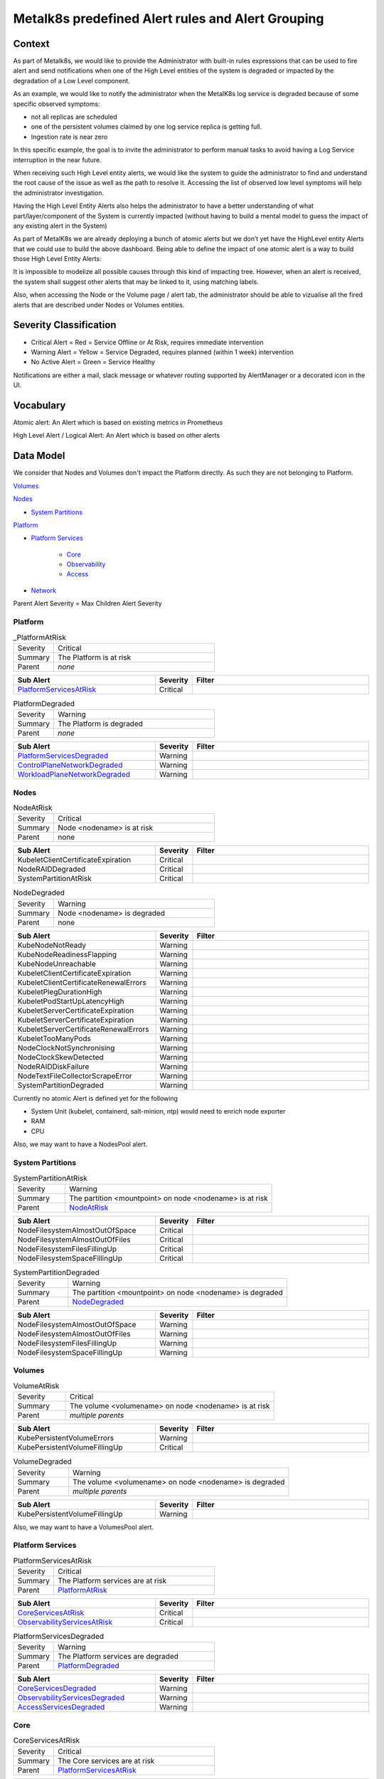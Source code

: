 Metalk8s predefined Alert rules and Alert Grouping
==================================================

Context
-------

As part of Metalk8s, we would like to provide the Administrator with built-in
rules expressions that can be used to fire alert and send notifications when
one of the High Level entities of the system is degraded or impacted by the
degradation of a Low Level component.

As an example, we would like to notify the administrator when the MetalK8s log
service is degraded because of some specific observed symptoms:

* not all replicas are scheduled
* one of the persistent volumes claimed by one log service replica is getting
  full.
* Ingestion rate is near zero

In this specific example, the goal is to invite the administrator to perform
manual tasks to avoid having a Log Service interruption in the near future.

When receiving such High Level entity alerts, we would like the system to guide
the administrator to find and understand the root cause of the issue as well as
the path to resolve it. Accessing the list of observed low level symptoms will
help the administrator investigation.

Having the High Level Entity Alerts also helps the administrator to have a
better understanding of what part/layer/component of the System is currently
impacted (without having to build a mental model to guess the impact of any
existing alert in the System)

.. image:: img/metalk8s-overview.jpg

As part of MetalK8s we are already deploying a bunch of atomic alerts but we
don’t yet have the HighLevel entity Alerts that we could use to build the
above dashboard. Being able to define the impact of one atomic alert is a way
to build those High Level Entity Alerts:

It is impossible to modelize all possible causes through this kind of impacting
tree. However, when an alert is received, the system shall suggest other alerts
that may be linked to it, using matching labels.

Also, when accessing the Node or the Volume page / alert tab, the administrator
should be able to vizualise all the fired alerts that are described under Nodes
or Volumes entities.

Severity Classification
-----------------------

* Critical Alert = Red = Service Offline or At Risk, requires immediate
  intervention
* Warning Alert = Yellow = Service Degraded, requires planned (within 1 week)
  intervention
* No Active Alert = Green = Service Healthy

Notifications are either a mail, slack message or whatever routing supported by
AlertManager or a decorated icon in the UI.

Vocabulary
----------

Atomic alert: An Alert which is based on existing metrics in Prometheus

High Level Alert / Logical Alert: An Alert which is based on other alerts

Data Model
----------

We consider that Nodes and Volumes don't impact the Platform directly. As such
they are not belonging to Platform.

`Volumes`_

`Nodes`_

* `System Partitions`_

`Platform`_

* `Platform Services`_

    * `Core`_

    * `Observability`_

    * `Access`_

* `Network`_


Parent Alert Severity = Max Children Alert Severity

Platform
********

.. _PlatformAtRisk:

.. csv-table:: _PlatformAtRisk
   :align: left
   :widths: 50,200

   "Severity", "Critical"
   "Summary", "The Platform is at risk"
   "Parent", "*none*"

.. csv-table::
   :header: "Sub Alert", "Severity", "Filter"
   :widths: 200,50,250

   `PlatformServicesAtRisk`_ ,Critical

.. _PlatformDegraded:

.. csv-table:: PlatformDegraded
   :align: left
   :widths: 50,200

   "Severity", "Warning"
   "Summary", "The Platform is degraded"
   "Parent", "*none*"

.. csv-table::
   :header: "Sub Alert", "Severity", "Filter"
   :widths: 200,50,250

   `PlatformServicesDegraded`_ ,Warning
   `ControlPlaneNetworkDegraded`_,Warning
   `WorkloadPlaneNetworkDegraded`_,Warning


Nodes
*****

.. _NodeAtRisk:

.. csv-table:: NodeAtRisk
   :align: left
   :widths: 50,200

   "Severity", "Critical"
   "Summary", "Node <nodename> is at risk"
   "Parent", "none"

.. csv-table::
   :header: "Sub Alert", "Severity", "Filter"
   :widths: 200,50,250

   KubeletClientCertificateExpiration,Critical
   NodeRAIDDegraded,Critical
   SystemPartitionAtRisk,Critical

.. _NodeDegraded:

.. csv-table:: NodeDegraded
   :align: left
   :widths: 50,200

   "Severity", "Warning"
   "Summary", "Node <nodename> is degraded"
   "Parent", "none"

.. csv-table::
   :header: "Sub Alert", "Severity", "Filter"
   :widths: 200,50,250

   KubeNodeNotReady,Warning
   KubeNodeReadinessFlapping,Warning
   KubeNodeUnreachable,Warning
   KubeletClientCertificateExpiration,Warning
   KubeletClientCertificateRenewalErrors,Warning
   KubeletPlegDurationHigh,Warning
   KubeletPodStartUpLatencyHigh,Warning
   KubeletServerCertificateExpiration,Warning
   KubeletServerCertificateExpiration,Warning
   KubeletServerCertificateRenewalErrors,Warning
   KubeletTooManyPods,Warning
   NodeClockNotSynchronising,Warning
   NodeClockSkewDetected,Warning
   NodeRAIDDiskFailure,Warning
   NodeTextFileCollectorScrapeError,Warning
   SystemPartitionDegraded,Warning


Currently no atomic Alert is defined yet for the following

* System Unit (kubelet, containerd, salt-minion, ntp) would need to enrich
  node exporter
* RAM
* CPU

Also, we may want to have a NodesPool alert.

System Partitions
*****************

.. _SystemPartitionAtRisk:

.. csv-table:: SystemPartitionAtRisk
   :align: left
   :widths: 50,200

   "Severity", "Warning"
   "Summary", "The partition <mountpoint> on node <nodename> is at risk"
   "Parent", "`NodeAtRisk`_"

.. csv-table::
   :header: "Sub Alert", "Severity", "Filter"
   :widths: 200,50,250

   NodeFilesystemAlmostOutOfSpace,Critical,
   NodeFilesystemAlmostOutOfFiles,Critical,
   NodeFilesystemFilesFillingUp,Critical,
   NodeFilesystemSpaceFillingUp,Critical,


.. _SystemPartitionDegraded:

.. csv-table:: SystemPartitionDegraded
   :align: left
   :widths: 50,200

   "Severity", "Warning"
   "Summary", "The partition <mountpoint> on node <nodename> is degraded"
   "Parent", "`NodeDegraded`_"

.. csv-table::
   :header: "Sub Alert", "Severity", "Filter"
   :widths: 200,50,250

   NodeFilesystemAlmostOutOfSpace,Warning,
   NodeFilesystemAlmostOutOfFiles,Warning,
   NodeFilesystemFilesFillingUp,Warning,
   NodeFilesystemSpaceFillingUp,Warning,


Volumes
*******

.. _VolumeAtRisk:

.. csv-table:: VolumeAtRisk
   :align: left
   :widths: 50,200

   "Severity", "Critical"
   "Summary", "The volume <volumename> on node <nodename> is at risk"
   "Parent", "*multiple parents*"

.. csv-table::
   :header: "Sub Alert", "Severity", "Filter"
   :widths: 200,50,250

   KubePersistentVolumeErrors,Warning,
   KubePersistentVolumeFillingUp,Critical,


.. _VolumeDegraded:

.. csv-table:: VolumeDegraded
   :align: left
   :widths: 50,200

   "Severity", "Warning"
   "Summary", "The volume <volumename> on node <nodename> is degraded"
   "Parent", "*multiple parents*"

.. csv-table::
   :header: "Sub Alert", "Severity", "Filter"
   :widths: 200,50,250

   KubePersistentVolumeFillingUp,Warning,


Also, we may want to have a VolumesPool alert.


Platform Services
*****************

.. _PlatformServicesAtRisk:

.. csv-table:: PlatformServicesAtRisk
   :align: left
   :widths: 50,200

   "Severity", "Critical"
   "Summary", "The Platform services are at risk"
   "Parent", "`PlatformAtRisk`_"

.. csv-table::
   :header: "Sub Alert", "Severity", "Filter"
   :widths: 200,50,250

   `CoreServicesAtRisk`_,Critical,
   `ObservabilityServicesAtRisk`_,Critical,


.. _PlatformServicesDegraded:

.. csv-table:: PlatformServicesDegraded
   :align: left
   :widths: 50,200

   "Severity", "Warning"
   "Summary", "The Platform services are degraded"
   "Parent", "`PlatformDegraded`_"

.. csv-table::
   :header: "Sub Alert", "Severity", "Filter"
   :widths: 200,50,250

   `CoreServicesDegraded`_,Warning,
   `ObservabilityServicesDegraded`_,Warning,
   `AccessServicesDegraded`_,Warning,


Core
****

.. _CoreServicesAtRisk:

.. csv-table:: CoreServicesAtRisk
   :align: left
   :widths: 50,200

   "Severity", "Critical"
   "Summary", "The Core services are at risk"
   "Parent", "`PlatformServicesAtRisk`_"

.. csv-table::
   :header: "Sub Alert", "Severity", "Filter"
   :widths: 200,50,250

   `K8sMasterServicesAtRisk`_,Critical,


.. _CoreServicesDegraded:

.. csv-table:: CoreServicesDegraded
   :align: left
   :widths: 50,200

   "Severity", "Warning"
   "Summary", "The Core services are degraded"
   "Parent", "`PlatformServicesDegraded`_"

.. csv-table::
   :header: "Sub Alert", "Severity", "Filter"
   :widths: 200,50,250

   `K8sMasterServicesDegraded`_,Critical,
   `BootstrapServicesDegraded`_,Critical,

.. _K8sMasterServicesAtRisk:

.. csv-table:: K8sMasterServicesAtRisk
   :align: left
   :widths: 50,200

   "Severity", "Warning"
   "Summary", "The kubernetes master services are at risk"
   "Parent", "`CoreServicesAtRisk`_"

.. csv-table::
   :header: "Sub Alert", "Severity", "Filter"
   :widths: 200,50,250

   KubeAPIErrorBudgetBurn,Critical,
   etcdHighNumberOfFailedGRPCRequests,Critical,
   etcdGRPCRequestsSlow,Critical,
   etcdHighNumberOfFailedHTTPRequests,Critical,
   etcdInsufficientMembers,Critical,
   etcdMembersDown,Critical,
   etcdNoLeader,Critical,
   KubeStateMetricsListErrors,Critical,
   KubeStateMetricsWatchErrors,Critical,
   KubeAPIDown,Critical,
   KubeClientCertificateExpiration,Critical,
   KubeClientCertificateExpiration,Critical,
   KubeControllerManagerDown,Critical,
   KubeletDown,Critical,
   KubeSchedulerDown,Critical,

.. _K8sMasterServicesDegraded:

.. csv-table:: K8sMasterServicesDegraded
   :align: left
   :widths: 50,200

   "Severity", "Warning"
   "Summary", "The kubernetes master services are degraded"
   "Parent", "`CoreServicesDegraded`_"

.. csv-table::
   :header: "Sub Alert", "Severity", "Filter"
   :widths: 200,50,250

   KubeAPIErrorBudgetBurn,Warning,
   etcdHighNumberOfFailedGRPCRequests,Warning,
   etcdHTTPRequestsSlow,Warning,
   etcdHighCommitDurations,Warning,
   etcdHighFsyncDurations,Warning,
   etcdHighNumberOfFailedHTTPRequests,Warning,
   etcdHighNumberOfFailedProposals,Warning,
   etcdHighNumberOfLeaderChanges,Warning,
   etcdMemberCommunicationSlow,Warning,
   KubeCPUOvercommit,Warning,
   KubeCPUQuotaOvercommit,Warning,
   KubeMemoryOvercommit,Warning,
   KubeMemoryQuotaOvercommit,Warning,
   KubeClientCertificateExpiration,Warning,
   KubeClientErrors,Warning,
   KubeVersionMismatch,Warning,
   KubeDeploymentReplicasMismatch,Warning,kube-system/coredns
   KubeDeploymentReplicasMismatch,Warning,metalk8s-monitoring/prometheus-adapter
   KubeDeploymentReplicasMismatch,Warning,metalk8s-monitoring/prometheus-operator-kube-state-metrics


.. _BootstrapServicesDegraded:

.. csv-table:: BootstrapServicesDegraded
   :align: left
   :widths: 50,200

   "Severity", "Warning"
   "Summary", "The bootstrap services are degraded"
   "Parent", "`CoreServicesDegraded`_"

.. csv-table::
   :header: "Sub Alert", "Severity", "Filter"
   :widths: 200,50,250

   KubePodNotReady, Warning, kube-system/repositories-<bootstrapname>
   KubePodNotReady, Warning, kube-system/salt-master-<bootstrapname>
   KubeDeploymentReplicasMismatch, Warning, kube-system/storage-operator
   KubeDeploymentReplicasMismatch, Warning, metalk8s-ui/metalk8s-ui


Observability
*************

.. _ObservabilityServicesAtRisk:

.. csv-table:: ObservabilityServicesAtRisk
   :align: left
   :widths: 50,200

   "Severity", "Critical"
   "Summary", "The observability services are at risk"
   "Parent", "`PlatformServicesAtRisk`_"

.. csv-table::
   :header: "Sub Alert", "Severity", "Filter"
   :widths: 200,50,250

   `MonitoringServiceAtRisk`_, Critical,
   `AlertingServiceAtRisk`_, Critical,
   `LoggingServiceAtRisk`_, Critical,


.. _ObservabilityServicesDegraded:

.. csv-table:: ObservabilityServicesDegraded
   :align: left
   :widths: 50,200

   "Severity", "Warning"
   "Summary", "The observability services are degraded"
   "Parent", "`PlatformServicesDegraded`_"

.. csv-table::
   :header: "Sub Alert", "Severity", "Filter"
   :widths: 200,50,250

   `MonitoringServiceDegraded`_, Warning,
   `AlertingServiceDegraded`_, Warning,
   `DashboardingServiceDegraded`_, Warning,
   `LoggingServiceDegraded`_, Warning,

.. _MonitoringServiceAtRisk:

.. csv-table:: MonitoringServiceAtRisk
   :align: left
   :widths: 50,200

   "Severity", "Warning"
   "Summary", "The monitoring service is at Risk"
   "Parent", `ObservabilityServicesAtRisk`_

.. csv-table::
   :header: "Sub Alert", "Severity", "Filter"
   :widths: 200,50,250

   `VolumeAtRisk`_,Critical,app.kubernetes.io/name=prometheus-operator-prometheus
   PrometheusRuleFailures,Critical,
   PrometheusRemoteWriteBehind,Critical,
   PrometheusRemoteStorageFailures,Critical,
   PrometheusErrorSendingAlertsToAnyAlertmanager,Critical,
   PrometheusBadConfig,Critical,


.. _MonitoringServiceDegraded:

.. csv-table:: MonitoringServiceDegraded
   :align: left
   :widths: 50,200

   "Severity", "Warning"
   "Summary", "The monitoring service is degraded"
   "Parent", `ObservabilityServicesDegraded`_

.. csv-table::
   :header: "Sub Alert", "Severity", "Filter"
   :widths: 200,50,250

   `VolumeDegraded`_ , Warning, app.kubernetes.io/name=prometheus-operator-prometheus
   TargetDown, Warning, To be defined
   PrometheusTargetLimitHit,Warning,
   PrometheusTSDBReloadsFailing,Warning,
   PrometheusTSDBCompactionsFailing,Warning,
   PrometheusRemoteWriteDesiredShards,Warning,
   PrometheusOutOfOrderTimestamps,Warning,
   PrometheusNotificationQueueRunningFull,Warning,
   PrometheusNotIngestingSamples,Warning,
   PrometheusNotConnectedToAlertmanagers,Warning,
   PrometheusMissingRuleEvaluations,Warning,
   PrometheusErrorSendingAlertsToSomeAlertmanagers,Warning,
   PrometheusDuplicateTimestamps, Warning,
   PrometheusOperatorWatchErrors, Warning,
   PrometheusOperatorSyncFailed, Warning,
   PrometheusOperatorRejectedResources, Warning,
   PrometheusOperatorReconcileErrors, Warning,
   PrometheusOperatorNotReady, Warning,
   PrometheusOperatorNodeLookupErrors, Warning,
   PrometheusOperatorListErrors, Warning,
   KubeStatefulSetReplicasMismatch, Warning , metalk8s-monitoring/prometheus-prometheus-operator-prometheus
   KubeDeploymentReplicasMismatch, Warning, metalk8s-monitoring/prometheus-operator-operator
   KubeDaemonSetNotScheduled, Warning, metalk8s-monitoring/prometheus-operator-prometheus-node-exporter

.. _LoggingServiceAtRisk:

.. csv-table:: LoggingServiceAtRisk
   :align: left
   :widths: 50,200

   "Severity", "Critcal"
   "Summary", "The logging service is at Risk"
   "Parent", `ObservabilityServicesAtRisk`_

.. csv-table::
   :header: "Sub Alert", "Severity", "Filter"
   :widths: 200,50,250

   `VolumeAtRisk`_, Critical, app.kubernetes.io/name=loki
   AlertmanagerConfigInconsistent, Critical ,
   AlertmanagerMembersInconsistent ,Critical,
   AlertmanagerFailedReload, Critical,

.. _LoggingServiceDegraded:

.. csv-table:: LoggingServiceDegraded
   :align: left
   :widths: 50,200

   "Severity", "Warning"
   "Summary", "The logging service is degraded"
   "Parent", `ObservabilityServicesDegraded`_

.. csv-table::
   :header: "Sub Alert", "Severity", "Filter"
   :widths: 200,50,250

   `VolumeDegraded`_, Warning ,app.kubernetes.io/name=loki
   TargetDown, Warning, To be defined
   KubeStatefulSetReplicasMismatch ,Warning, metalk8s-logging/loki
   KubeDaemonSetNotScheduled, Warning,metalk8s-logging/fluentbit

.. _AlertingServiceAtRisk:

.. csv-table:: AlertingServiceAtRisk
   :align: left
   :widths: 50,200

   "Severity", "Critcal"
   "Summary", "The alerting service is at Risk"
   "Parent", `ObservabilityServicesAtRisk`_

.. csv-table::
   :header: "Sub Alert", "Severity", "Filter"
   :widths: 200,50,250

   `VolumeAtRisk`_, Critical, app.kubernetes.io/name=prometheus-operator-alertmanager
   AlertmanagerConfigInconsistent, Critical ,
   AlertmanagerMembersInconsistent ,Critical,
   AlertmanagerFailedReload, Critical,

.. _AlertingServiceDegraded:

.. csv-table:: AlertingServiceDegraded
   :align: left
   :widths: 50,200

   "Severity", "Warning"
   "Summary", "The alerting service is degraded"
   "Parent", `ObservabilityServicesDegraded`_

.. csv-table::
   :header: "Sub Alert", "Severity", "Filter"
   :widths: 200,50,250

   `VolumeDegraded`_, Warning ,app.kubernetes.io/name=prometheus-operator-alertmanager
   TargetDown, Warning, To be defined
   KubeStatefulSetReplicasMismatch ,Warning, metalk8s-monitoring/alertmanager-prometheus-operator-alertmanager
   AlertmanagerFailedReload, Warning,

.. _DashboardingServiceDegraded:

.. csv-table:: DashboardingServiceDegraded
   :align: left
   :widths: 50,200

   "Severity", "Warning"
   "Summary", "The dashboarding service is degraded"
   "Parent", `ObservabilityServicesDegraded`_

.. csv-table::
   :header: "Sub Alert", "Severity", "Filter"
   :align: left
   :widths: 200,50,250

   "KubeStatefulSetReplicasMismatch", "Warning", "metalk8s-monitoring/prometheus-operator-grafana"
   "TargetDown", "Warning", "To be defined"


Network
*******

.. _ControlPlaneNetworkDegraded:

.. csv-table:: ControlPlaneNetworkDegraded
   :align: left
   :widths: 50,200

   "Severity", "Warning"
   "Summary", "The Control Plane Network is degraded"
   "Parent", `PlatformDegraded`_

.. csv-table::
   :header: "Sub Alert", "Severity", "Filter"
   :align: left
   :widths: 200,50,250

   "NodeNetworkReceiveErrs", "Warning", "Need to filter on the proper cp interface"
   "NodeHighNumberConntrackEntriesUsed", "Warning", "Need to filter on the proper cp interface"
   "NodeNetworkTransmitErrs", "Warning", "Need to filter on the proper cp interface"
   "NodeNetworkInterfaceFlapping", "Warning", "Need to filter on the proper cp interface"


.. _WorkloadPlaneNetworkDegraded:

.. csv-table:: WorkloadPlaneNetworkDegraded
   :align: left
   :widths: 50,200

   "Severity", "Warning"
   "Summary", "The Workload Plane Network is degraded"
   "Parent", `PlatformDegraded`_

.. csv-table::
   :header: "Sub Alert", "Severity", "Filter"
   :align: left
   :widths: 200,50,250

   "NodeNetworkReceiveErrs", "Warning", "Need to filter on the proper wp interface"
   "NodeHighNumberConntrackEntriesUsed", "Warning", "Need to filter on the proper wp interface"
   "NodeNetworkTransmitErrs", "Warning", "Need to filter on the proper wp interface"
   "NodeNetworkInterfaceFlapping", "Warning", "Need to filter on the proper wp interface"

* Virtual Plane (TBC), kube-proxy, calico-kube-controllers, calico-node.

We may want to introduce this entity in MetalK8s UI and as a High Level Alert

Access
******

.. _AccessServicesDegraded:

.. csv-table:: AccessServicesDegraded
   :align: left
   :widths: 50,200

   "Severity", "Warning"
   "Summary", "The Access services are degraded"
   "Parent", `PlatformServicesDegraded`_

.. csv-table::
   :header: "Sub Alert", "Severity", "Filter"
   :align: left
   :widths: 200,50,250

   "`IngressControllerDegraded`_", "Warning",
   "`AuthenticationDegraded`_", "Warning",

.. _IngressControllerDegraded:

.. csv-table:: IngressControllerDegraded
   :align: left
   :widths: 50,200

   "Severity", "Warning"
   "Summary", "The Ingress Controllers for CP and WP are degraded"
   "Parent", `AccessServicesDegraded`_

.. csv-table::
   :header: "Sub Alert", "Severity", "Filter"
   :align: left
   :widths: 200,50,250

   "KubeDeploymentReplicasMismatch", "Warning", "metalk8s-ingress/ingress-nginx-defaultbackend"
   "KubeDaemonSetNotScheduled", "Warning", "metalk8s-system/ingress-nginx-controller"
   "KubeDaemonSetNotScheduled", "Warning", "metalk8s-system/ingress-nginx-control-plane-controller"

.. _AuthenticationDegraded:

.. csv-table:: AuthenticationDegraded
   :align: left
   :widths: 50,200

   "Severity", "Warning"
   "Summary", "The Authentication service for K8S API is degraded"
   "Parent", `AccessServicesDegraded`_

.. csv-table::
   :header: "Sub Alert", "Severity", "Filter"
   :align: left
   :widths: 200,50,250

   "KubeDeploymentReplicasMismatch", "Warning", "metalk8s-auth/dex"
